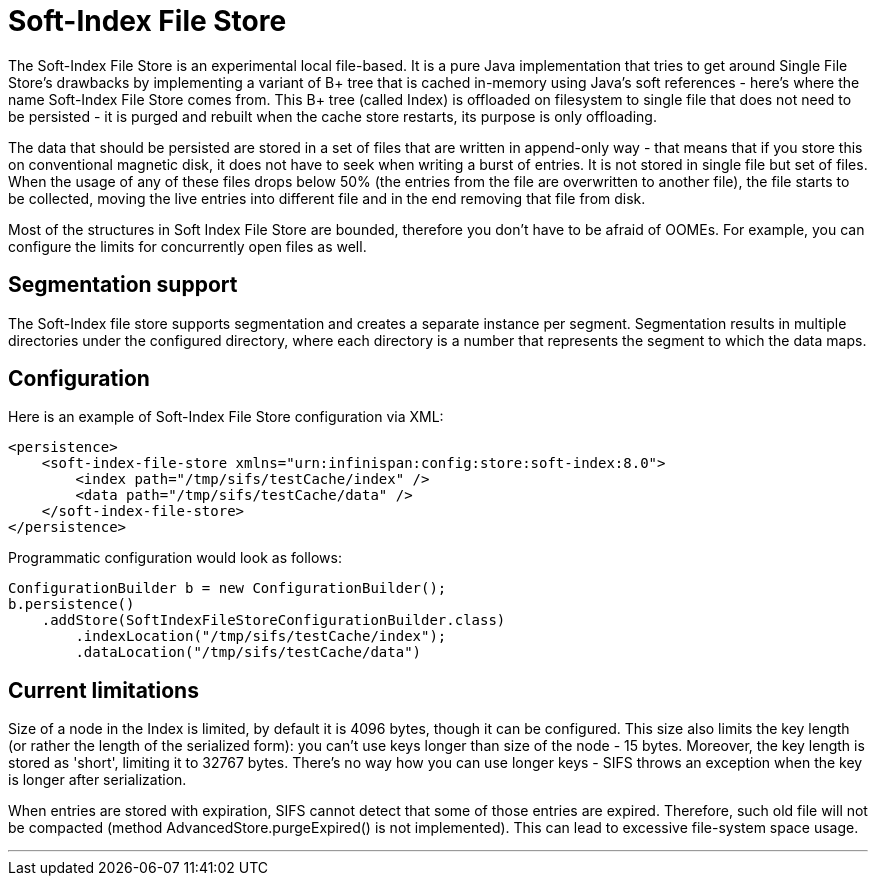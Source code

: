 [[sifs_cache_store]]
= Soft-Index File Store

The Soft-Index File Store is an experimental local file-based.
It is a pure Java implementation that tries to get
around Single File Store's drawbacks by implementing a variant of B+ tree that
is cached in-memory using Java's soft references - here's where the name
Soft-Index File Store comes from. This B+ tree (called Index) is offloaded on
filesystem to single file that does not need to be persisted - it is purged and
rebuilt when the cache store restarts, its purpose is only offloading.

The data that should be persisted are stored in a set of files that are written
in append-only way - that means that if you store this on conventional magnetic
disk, it does not have to seek when writing a burst of entries. It is not
stored in single file but set of files. When the usage of any of these files
drops below 50% (the entries from the file are overwritten to another file),
the file starts to be collected, moving the live entries into different file
and in the end removing that file from disk.

Most of the structures in Soft Index File Store are bounded, therefore you don't
have to be afraid of OOMEs. For example, you can configure the limits for
concurrently open files as well.

//Exclude segmentation support from productized docs.
ifndef::productized[]
== Segmentation support
The Soft-Index file store supports segmentation and creates a separate
instance per segment. Segmentation results in multiple directories under the configured directory, where each directory is a number that represents the segment to which the data maps.
endif::productized[]

== Configuration

Here is an example of Soft-Index File Store configuration via XML:

[source,xml]
----
<persistence>
    <soft-index-file-store xmlns="urn:infinispan:config:store:soft-index:8.0">
        <index path="/tmp/sifs/testCache/index" />
        <data path="/tmp/sifs/testCache/data" />
    </soft-index-file-store>
</persistence>
----

Programmatic configuration would look as follows:

[source,java]
----
ConfigurationBuilder b = new ConfigurationBuilder();
b.persistence()
    .addStore(SoftIndexFileStoreConfigurationBuilder.class)
        .indexLocation("/tmp/sifs/testCache/index");
        .dataLocation("/tmp/sifs/testCache/data")
----

== Current limitations

Size of a node in the Index is limited, by default it is 4096 bytes, though it
can be configured. This size also limits the key length (or rather the length
of the serialized form): you can't use keys longer than size of the node
- 15 bytes. Moreover, the key length is stored as 'short', limiting it to 32767
bytes. There's no way how you can use longer keys - SIFS throws an exception
when the key is longer after serialization.

When entries are stored with expiration, SIFS cannot detect that some of those
entries are expired. Therefore, such old file will not be compacted (method
AdvancedStore.purgeExpired() is not implemented). This can lead to excessive
file-system space usage.

'''
